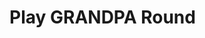 #+OPTIONS: toc:nil
#+Latex_Header: \usepackage{algorithm}
#+Latex_Header: \usepackage{algorithmic}
#+Latex_Header: \usepackage[font=sc]{caption}
* Play GRANDPA Round
#+BEGIN_algorithm
#+LATEX: \caption{{\textsc{Play-Grandpa-round}}}

\begin{algorithmic}[1]
\STATE $t_{r, v} \leftarrow$ Current local time
\STATE $\textrm{primary} \leftarrow$ \textsc{Derive-Primary}($r$)
\IF{$v = \textrm{primary}$}
  \STATE \textsc{Broadcast}$(M_{v_{\nosymbol}}^{r - 1, \textrm{Fin}}$({\textsc{Best-Final-Candidate}}($r$-1))
  \IF{\textsc{Best-Final-Candidate}$(r - 1)$ $\geqslant$ \textsc{Last-Finalized-Block}}
    \STATE \textsc{Broadcast(}$M_{v_{\nosymbol}}^{r - 1, \textrm{Prim}}$({\textsc{Best-Final-Candidate}}($r$-1)))
  \ENDIF
\ENDIF
\STATE{{\textsc{Receive-Messages}}({\bf{until}} Time $\geqslant t_{r_,v} + 2 \times T$ {\bf{or}} $r$ {\bf{is}} completable){\END}}
\STATE{$L \leftarrow${\textsc{Best-Final-Candidate}}($r$-1)}
\STATE{$N \leftarrow${\textsc{Best-PreVote-Candidate}}($r$)}
\STATE{{\textsc{Broadcast}}($M_v^{r, \textrm{pv}} (N)$)}
\STATE{{\textsc{Receive-Messages}}({\bf{until}} $B^{r,
\textrm{pv}_{\nosymbol}}_v \geqslant L$ {\bf{and}} (Time $\geqslant t_{r_,
v} + 4 \times T${\bf{ or }}$r$ {\bf{is}} completable))}
\STATE{{\textsc{Broadcast($M_v^{r, \textrm{pc}}$($B_v^{r, \textrm{pv}}$))}}}
\STATE{{\textsc{Attempt-To-Finalize-Round}}($r$)}
\STATE{{\textsc{Receive-Messages}}({\bf{until}} $r$ {\bf{is}}
completable {\bf{and}} {\textsc{Finalizable}}($r - 1$)
\qquad{\bf{and}} \
{\textsc{Last-Finalized-Block}}$\geqslant${\textsc{Best-Final-Candidate}}($r$-1))}
\STATE{{\textsc{Play-Grandpa-round}}($r + 1$)}}}
\end{algorithmic}

#+end_algorithm

# +// . stem:[StartedRound(r) larr "True" ]
# stem:["Receive-Messages"("until "StartedRound[r+2]]
